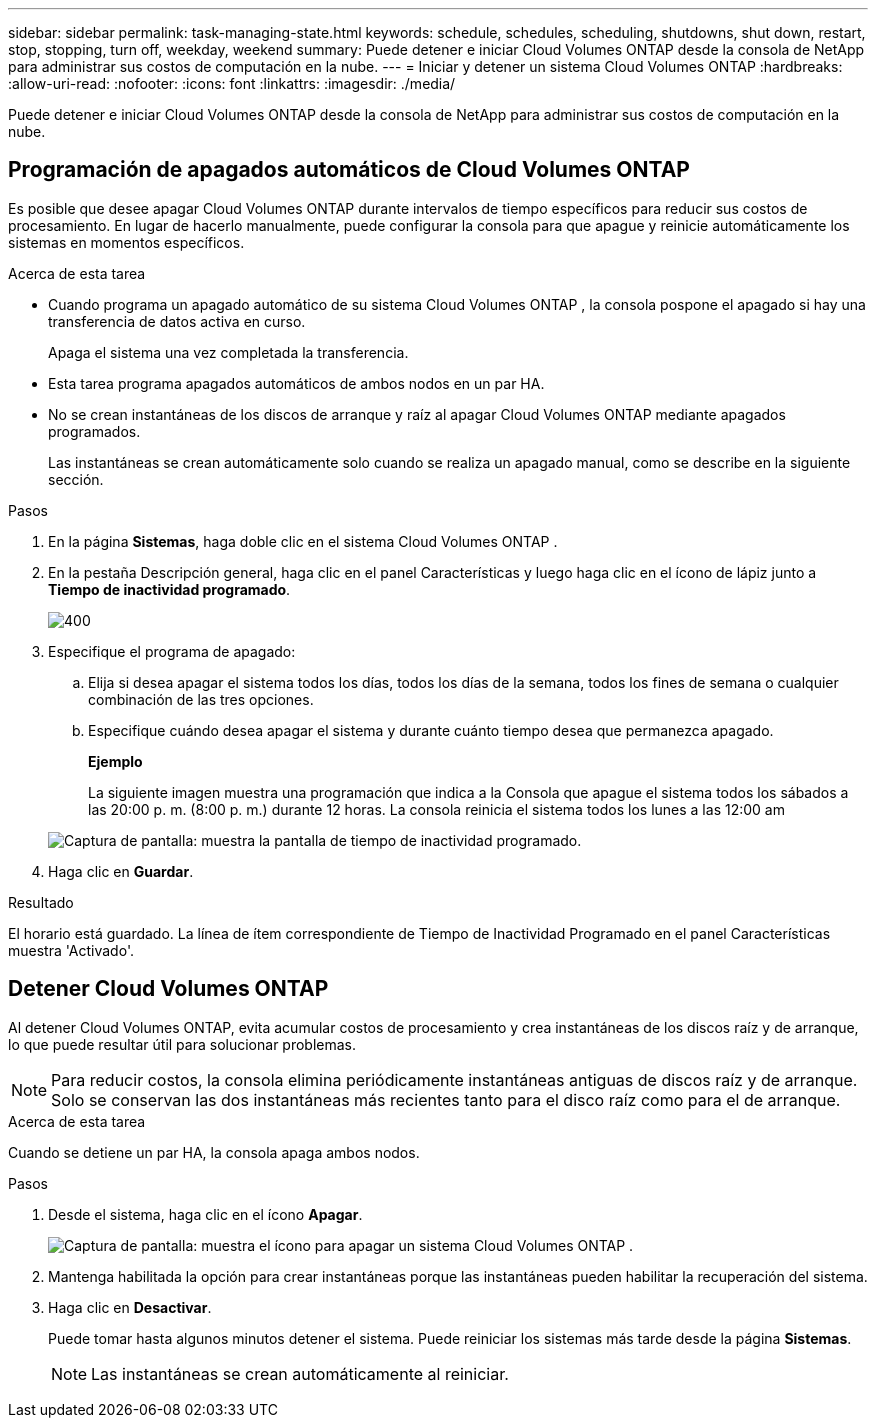 ---
sidebar: sidebar 
permalink: task-managing-state.html 
keywords: schedule, schedules, scheduling, shutdowns, shut down, restart, stop, stopping, turn off, weekday, weekend 
summary: Puede detener e iniciar Cloud Volumes ONTAP desde la consola de NetApp para administrar sus costos de computación en la nube. 
---
= Iniciar y detener un sistema Cloud Volumes ONTAP
:hardbreaks:
:allow-uri-read: 
:nofooter: 
:icons: font
:linkattrs: 
:imagesdir: ./media/


[role="lead"]
Puede detener e iniciar Cloud Volumes ONTAP desde la consola de NetApp para administrar sus costos de computación en la nube.



== Programación de apagados automáticos de Cloud Volumes ONTAP

Es posible que desee apagar Cloud Volumes ONTAP durante intervalos de tiempo específicos para reducir sus costos de procesamiento.  En lugar de hacerlo manualmente, puede configurar la consola para que apague y reinicie automáticamente los sistemas en momentos específicos.

.Acerca de esta tarea
* Cuando programa un apagado automático de su sistema Cloud Volumes ONTAP , la consola pospone el apagado si hay una transferencia de datos activa en curso.
+
Apaga el sistema una vez completada la transferencia.

* Esta tarea programa apagados automáticos de ambos nodos en un par HA.
* No se crean instantáneas de los discos de arranque y raíz al apagar Cloud Volumes ONTAP mediante apagados programados.
+
Las instantáneas se crean automáticamente solo cuando se realiza un apagado manual, como se describe en la siguiente sección.



.Pasos
. En la página *Sistemas*, haga doble clic en el sistema Cloud Volumes ONTAP .
. En la pestaña Descripción general, haga clic en el panel Características y luego haga clic en el ícono de lápiz junto a *Tiempo de inactividad programado*.
+
image::screenshot_schedule_downtime.png[400]

. Especifique el programa de apagado:
+
.. Elija si desea apagar el sistema todos los días, todos los días de la semana, todos los fines de semana o cualquier combinación de las tres opciones.
.. Especifique cuándo desea apagar el sistema y durante cuánto tiempo desea que permanezca apagado.
+
*Ejemplo*

+
La siguiente imagen muestra una programación que indica a la Consola que apague el sistema todos los sábados a las 20:00 p. m. (8:00 p. m.) durante 12 horas.  La consola reinicia el sistema todos los lunes a las 12:00 am

+
image:screenshot_schedule_downtime_window.png["Captura de pantalla: muestra la pantalla de tiempo de inactividad programado."]



. Haga clic en *Guardar*.


.Resultado
El horario está guardado.  La línea de ítem correspondiente de Tiempo de Inactividad Programado en el panel Características muestra 'Activado'.



== Detener Cloud Volumes ONTAP

Al detener Cloud Volumes ONTAP, evita acumular costos de procesamiento y crea instantáneas de los discos raíz y de arranque, lo que puede resultar útil para solucionar problemas.


NOTE: Para reducir costos, la consola elimina periódicamente instantáneas antiguas de discos raíz y de arranque.  Solo se conservan las dos instantáneas más recientes tanto para el disco raíz como para el de arranque.

.Acerca de esta tarea
Cuando se detiene un par HA, la consola apaga ambos nodos.

.Pasos
. Desde el sistema, haga clic en el ícono *Apagar*.
+
image:screenshot_turn_off_redesign.png["Captura de pantalla: muestra el ícono para apagar un sistema Cloud Volumes ONTAP ."]

. Mantenga habilitada la opción para crear instantáneas porque las instantáneas pueden habilitar la recuperación del sistema.
. Haga clic en *Desactivar*.
+
Puede tomar hasta algunos minutos detener el sistema.  Puede reiniciar los sistemas más tarde desde la página *Sistemas*.

+

NOTE: Las instantáneas se crean automáticamente al reiniciar.


